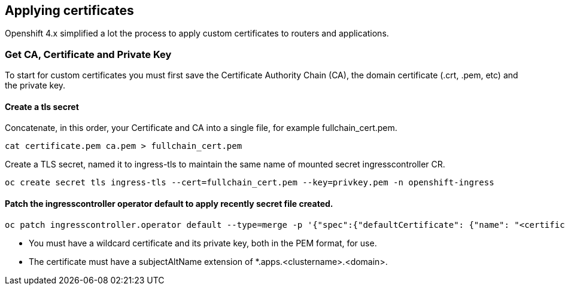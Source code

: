 
== Applying certificates

Openshift 4.x simplified a lot the process to apply custom certificates to routers and applications.

=== Get CA, Certificate and Private Key

To start for custom certificates you must first save the Certificate Authority Chain (CA), the domain certificate (.crt, .pem, etc) and the private key.

==== Create a tls secret

.Concatenate, in this order,  your Certificate and CA into a single file, for example fullchain_cert.pem.
[source]
----
cat certificate.pem ca.pem > fullchain_cert.pem
----

.Create a TLS secret, named it to ingress-tls to maintain the same name of mounted secret ingresscontroller CR.
[source]
----
oc create secret tls ingress-tls --cert=fullchain_cert.pem --key=privkey.pem -n openshift-ingress
----


==== Patch the ingresscontroller operator default to apply recently secret file created.

[source]
----
oc patch ingresscontroller.operator default --type=merge -p '{"spec":{"defaultCertificate": {"name": "<certificate>"}}}' -n openshift-ingress-operator
----

[IMPORTANT]
- You must have a wildcard certificate and its private key, both in the PEM format, for use.
- The certificate must have a subjectAltName extension of *.apps.<clustername>.<domain>.